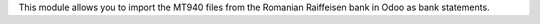 This module allows you to import the MT940 files from the Romanian Raiffeisen bank
in Odoo as bank statements.

